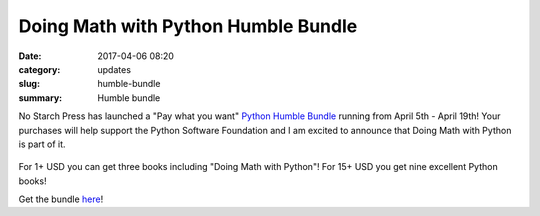 Doing Math with Python Humble Bundle
====================================
:date: 2017-04-06 08:20
:category: updates
:slug: humble-bundle
:summary: Humble bundle

No Starch Press has launched a "Pay what you want" `Python Humble Bundle <https://www.humblebundle.com/books/python-book-bundle>`__ running from April 5th - April 19th! 
Your purchases will help support the Python Software Foundation and I am excited to announce that Doing Math with Python is part of it.

.. figure:: {filename}/images/humble-bundle.png
   :align: center
   :alt: Humble Bundle
   :scale: 50%


For 1+ USD you can get three books including "Doing Math with Python"! For 15+ USD you get nine excellent Python books!

Get the bundle `here <https://www.humblebundle.com/books/python-book-bundle>`__!
